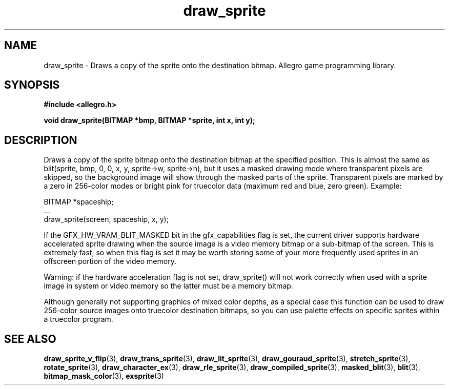 .\" Generated by the Allegro makedoc utility
.TH draw_sprite 3 "version 4.4.3" "Allegro" "Allegro manual"
.SH NAME
draw_sprite \- Draws a copy of the sprite onto the destination bitmap. Allegro game programming library.\&
.SH SYNOPSIS
.B #include <allegro.h>

.sp
.B void draw_sprite(BITMAP *bmp, BITMAP *sprite, int x, int y);
.SH DESCRIPTION
Draws a copy of the sprite bitmap onto the destination bitmap at the 
specified position. This is almost the same as blit(sprite, bmp, 0, 0, x, 
y, sprite->w, sprite->h), but it uses a masked drawing mode where 
transparent pixels are skipped, so the background image will show through 
the masked parts of the sprite. Transparent pixels are marked by a zero 
in 256-color modes or bright pink for truecolor data (maximum red and 
blue, zero green). Example:

.nf
   BITMAP *spaceship;
   ...
   draw_sprite(screen, spaceship, x, y);
.fi

If the GFX_HW_VRAM_BLIT_MASKED bit in the gfx_capabilities flag is set, 
the current driver supports hardware accelerated sprite drawing when the 
source image is a video memory bitmap or a sub-bitmap of the screen. This 
is extremely fast, so when this flag is set it may be worth storing some 
of your more frequently used sprites in an offscreen portion of the video 
memory.

Warning: if the hardware acceleration flag is not set, draw_sprite() will 
not work correctly when used with a sprite image in system or video 
memory so the latter must be a memory bitmap.

Although generally not supporting graphics of mixed color depths, as a 
special case this function can be used to draw 256-color source images 
onto truecolor destination bitmaps, so you can use palette effects on 
specific sprites within a truecolor program.

.SH SEE ALSO
.BR draw_sprite_v_flip (3),
.BR draw_trans_sprite (3),
.BR draw_lit_sprite (3),
.BR draw_gouraud_sprite (3),
.BR stretch_sprite (3),
.BR rotate_sprite (3),
.BR draw_character_ex (3),
.BR draw_rle_sprite (3),
.BR draw_compiled_sprite (3),
.BR masked_blit (3),
.BR blit (3),
.BR bitmap_mask_color (3),
.BR exsprite (3)
